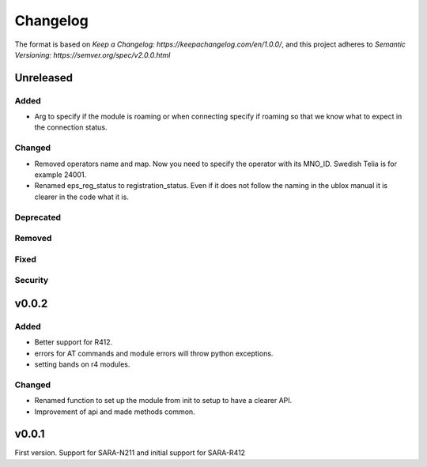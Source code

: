 =========
Changelog
=========

The format is based on `Keep a Changelog: https://keepachangelog.com/en/1.0.0/`,
and this project adheres to `Semantic Versioning: https://semver.org/spec/v2.0.0.html`

Unreleased
----------

Added
^^^^^
* Arg to specify if the module is roaming or when connecting specify if roaming so that we know what to expect in the connection status.

Changed
^^^^^^^
* Removed operators name and map. Now you need to specify the operator with its MNO_ID. Swedish Telia is for example 24001.
* Renamed eps_reg_status to registration_status. Even if it does not follow the naming in the ublox manual it is clearer in the code what it is.

Deprecated
^^^^^^^^^^

Removed
^^^^^^^

Fixed
^^^^^

Security
^^^^^^^^

v0.0.2
------

Added
^^^^^
* Better support for R412.
* errors for AT commands and module errors will throw python exceptions.
* setting bands on r4 modules.


Changed
^^^^^^^
* Renamed function to set up the module from init to setup to have a clearer API.
* Improvement of api and made methods common.

v0.0.1
------
First version. Support for SARA-N211 and initial support for SARA-R412